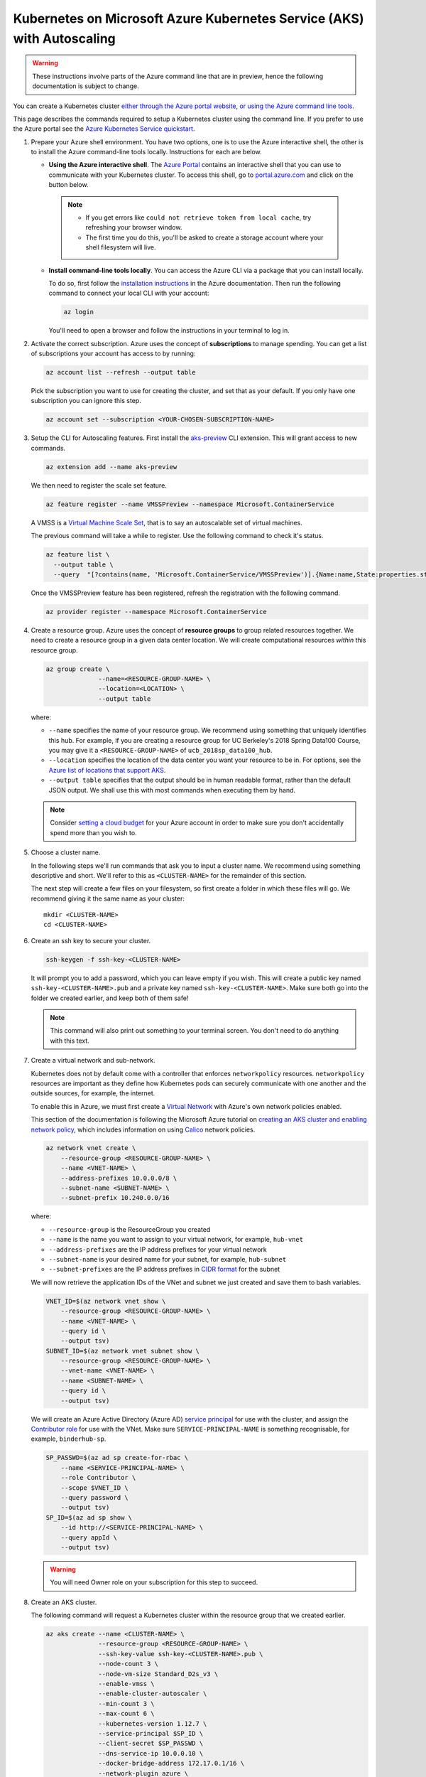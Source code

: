 .. _microsoft-azure-autoscale:

Kubernetes on Microsoft Azure Kubernetes Service (AKS) with Autoscaling
-----------------------------------------------------------------------

.. warning::

  These instructions involve parts of the Azure command line that are in preview, hence the following documentation is subject to change.

You can create a Kubernetes cluster `either through the Azure portal website, or using the Azure command line tools <https://docs.microsoft.com/en-us/azure/aks/>`_.

This page describes the commands required to setup a Kubernetes cluster using the command line.
If you prefer to use the Azure portal see the `Azure Kubernetes Service quickstart <https://docs.microsoft.com/en-us/azure/aks/kubernetes-walkthrough-portal>`_.


#. Prepare your Azure shell environment. You have two options, one is to use
   the Azure interactive shell, the other is to install the Azure command-line
   tools locally. Instructions for each are below.

   * **Using the Azure interactive shell**. The `Azure Portal <https://portal.azure.com>`_
     contains an interactive shell that you can use to communicate with your
     Kubernetes cluster. To access this shell, go to `portal.azure.com <https://portal.azure.com>`_
     and click on the button below.

     .. image:: ../../_static/images/azure/cli_start.png
        :align: center

    .. note::
       * If you get errors like ``could not retrieve token from local cache``,
         try refreshing your browser window.
       * The first time you do this, you'll be asked to create a storage
         account where your shell filesystem will live.

   * **Install command-line tools locally**. You can access the Azure CLI via
     a package that you can install locally.

     To do so, first follow the `installation instructions
     <https://docs.microsoft.com/en-us/cli/azure/install-azure-cli?view=azure-cli-latest>`_ in the
     Azure documentation. Then run the following command to connect your local
     CLI with your account:

     .. code-block:: bash

        az login

     You'll need to open a browser and follow the instructions in your terminal
     to log in.


#. Activate the correct subscription. Azure uses the concept
   of **subscriptions** to manage spending. You can
   get a list of subscriptions your account has access to by running:

   .. code-block:: bash

      az account list --refresh --output table

   Pick the subscription you want to use for creating the cluster, and set that
   as your default.
   If you only have one subscription you can ignore this step.

   .. code-block:: bash

      az account set --subscription <YOUR-CHOSEN-SUBSCRIPTION-NAME>


#. Setup the CLI for Autoscaling features.
   First install the `aks-preview <https://github.com/Azure/azure-cli-extensions/tree/master/src/aks-preview>`_ CLI extension.
   This will grant access to new commands.

   .. code-block:: bash

     az extension add --name aks-preview

   We then need to register the scale set feature.

   .. code-block:: bash

     az feature register --name VMSSPreview --namespace Microsoft.ContainerService

   A VMSS is a `Virtual Machine Scale Set <https://docs.microsoft.com/en-us/azure/virtual-machine-scale-sets/overview>`_, that is to say an autoscalable set of virtual machines.

   The previous command will take a while to register.
   Use the following command to check it's status.

   .. code-block:: bash

     az feature list \
       --output table \
       --query  "[?contains(name, 'Microsoft.ContainerService/VMSSPreview')].{Name:name,State:properties.state}"

   Once the VMSSPreview feature has been registered, refresh the registration with the following command.

   .. code-block:: bash

     az provider register --namespace Microsoft.ContainerService


#. Create a resource group. Azure uses the concept of
   **resource groups** to group related resources together.
   We need to create a resource group in a given data center location. We will create
   computational resources *within* this resource group.

   .. code-block:: bash

     az group create \
                   --name=<RESOURCE-GROUP-NAME> \
                   --location=<LOCATION> \
                   --output table

   where:

   * ``--name`` specifies the name of your resource group. We recommend using something
     that uniquely identifies this hub. For example, if you are creating a resource group
     for UC Berkeley's 2018 Spring Data100 Course, you may give it a
     ``<RESOURCE-GROUP-NAME>`` of ``ucb_2018sp_data100_hub``.
   * ``--location`` specifies the location of the data center you want your resource to be in.
     For options, see the
     `Azure list of locations that support AKS
     <https://docs.microsoft.com/en-us/azure/aks/quotas-skus-regions#region-availability>`_.
   * ``--output table`` specifies that the output should be in human readable
     format, rather than the default JSON output. We shall use this with most
     commands when executing them by hand.

   .. note::

       Consider `setting a cloud budget <https://docs.microsoft.com/en-us/partner-center/set-an-azure-spending-budget-for-your-customers>`_
       for your Azure account in order to make sure you don't accidentally
       spend more than you wish to.


#. Choose a cluster name.

   In the following steps we'll run commands that ask you to input a cluster
   name. We recommend using something descriptive and short. We'll refer to
   this as ``<CLUSTER-NAME>`` for the remainder of this section.

   The next step will create a few files on your filesystem, so first create
   a folder in which these files will go. We recommend giving it the same
   name as your cluster::

      mkdir <CLUSTER-NAME>
      cd <CLUSTER-NAME>

#. Create an ssh key to secure your cluster.

   .. code-block:: bash

      ssh-keygen -f ssh-key-<CLUSTER-NAME>

   It will prompt you to add a password, which you can leave empty if you wish.
   This will create a public key named ``ssh-key-<CLUSTER-NAME>.pub`` and a private key named
   ``ssh-key-<CLUSTER-NAME>``. Make sure both go into the folder we created earlier,
   and keep both of them safe!

   .. note::

      This command will also print out something to your terminal screen. You
      don't need to do anything with this text.

#. Create a virtual network and sub-network.

   Kubernetes does not by default come with a controller that enforces ``networkpolicy`` resources.
   ``networkpolicy`` resources are important as they define how Kubernetes pods can securely communicate with one another and the outside sources, for example, the internet.

   To enable this in Azure, we must first create a `Virtual Network <https://docs.microsoft.com/en-gb/azure/virtual-network/virtual-networks-overview>`_ with Azure's own network policies enabled.

   This section of the documentation is following the Microsoft Azure tutorial on `creating an AKS cluster and enabling network policy <https://docs.microsoft.com/en-us/azure/aks/use-network-policies#create-an-aks-cluster-and-enable-network-policy>`_, which includes information on using `Calico <https://docs.projectcalico.org>`_ network policies.

   .. code-block:: bash

      az network vnet create \
          --resource-group <RESOURCE-GROUP-NAME> \
          --name <VNET-NAME> \
          --address-prefixes 10.0.0.0/8 \
          --subnet-name <SUBNET-NAME> \
          --subnet-prefix 10.240.0.0/16

   where:

   * ``--resource-group`` is the ResourceGroup you created
   * ``--name`` is the name you want to assign to your virtual network, for example, ``hub-vnet``
   * ``--address-prefixes`` are the IP address prefixes for your virtual network
   * ``--subnet-name`` is your desired name for your subnet, for example, ``hub-subnet``
   * ``--subnet-prefixes`` are the IP address prefixes in `CIDR format <https://en.wikipedia.org/wiki/Classless_Inter-Domain_Routing>`_ for the subnet

   We will now retrieve the application IDs of the VNet and subnet we just created and save them to bash variables.

   .. code-block:: bash

      VNET_ID=$(az network vnet show \
          --resource-group <RESOURCE-GROUP-NAME> \
          --name <VNET-NAME> \
          --query id \
          --output tsv)
      SUBNET_ID=$(az network vnet subnet show \
          --resource-group <RESOURCE-GROUP-NAME> \
          --vnet-name <VNET-NAME> \
          --name <SUBNET-NAME> \
          --query id \
          --output tsv)

   We will create an Azure Active Directory (Azure AD) `service principal <https://docs.microsoft.com/en-us/azure/active-directory/develop/app-objects-and-service-principals>`_ for use with the cluster, and assign the `Contributor role <https://docs.microsoft.com/en-us/azure/role-based-access-control/built-in-roles#contributor>`_ for use with the VNet.
   Make sure ``SERVICE-PRINCIPAL-NAME`` is something recognisable, for example, ``binderhub-sp``.

   .. code-block:: bash

      SP_PASSWD=$(az ad sp create-for-rbac \
          --name <SERVICE-PRINCIPAL-NAME> \
          --role Contributor \
          --scope $VNET_ID \
          --query password \
          --output tsv)
      SP_ID=$(az ad sp show \
          --id http://<SERVICE-PRINCIPAL-NAME> \
          --query appId \
          --output tsv)

   .. warning::

      You will need Owner role on your subscription for this step to succeed.

#. Create an AKS cluster.

   The following command will request a Kubernetes cluster within the resource
   group that we created earlier.

   .. code-block:: bash

      az aks create --name <CLUSTER-NAME> \
                    --resource-group <RESOURCE-GROUP-NAME> \
                    --ssh-key-value ssh-key-<CLUSTER-NAME>.pub \
                    --node-count 3 \
                    --node-vm-size Standard_D2s_v3 \
                    --enable-vmss \
                    --enable-cluster-autoscaler \
                    --min-count 3 \
                    --max-count 6 \
                    --kubernetes-version 1.12.7 \
                    --service-principal $SP_ID \
                    --client-secret $SP_PASSWD \
                    --dns-service-ip 10.0.0.10 \
                    --docker-bridge-address 172.17.0.1/16 \
                    --network-plugin azure \
                    --network-policy azure \
                    --service-cidr 10.0.0.0/16 \
                    --vnet-subnet-id $SUBNET_ID \
                    --output table

   where:

   * ``--name`` is the name you want to use to refer to your cluster
   * ``--resource-group`` is the ResourceGroup you created
   * ``--ssh-key-value`` is the ssh public key created
   * ``--node-count`` is the number of nodes you want in your Kubernetes cluster
   * ``--node-vm-size`` is the size of the nodes you want to use, which varies based on
     what you are using your cluster for and how much RAM/CPU each of your users need.
     There is a `list of all possible node sizes <https://docs.microsoft.com/en-us/azure/cloud-services/cloud-services-sizes-specs>`_
     for you to choose from, but not all might be available in your location.
     If you get an error whilst creating the cluster you can try changing either the region or the node size.
   * ``--enable-vmss`` deploys the cluster as a scale set.
   * ``--enable-cluster-autoscaler`` installs a `Cluster Autoscaler <https://github.com/kubernetes/autoscaler/tree/master/cluster-autoscaler>`_ onto the cluster (though counterintuitively, does not enable it!).
   * ``--min-count``/``--max-count`` are the minimum/maximum number of nodes in the cluster at any time.
   * ``--kubernetes-version`` installs a specific version of Kubernetes onto the cluster. To autoscale, we require ``>= v 1.12.4``, though it's recommended to use the most recent version available.
   * ``--service-principal`` is the application ID of the service principal we created
   * ``--client-secret`` is the password for the service principal we created
   * ``--dns-service-ip`` is an IP address assigned to the `Kubernetes DNS service <https://kubernetes.io/docs/concepts/services-networking/dns-pod-service/>`_
   * ``--docker-bridge-address`` is a specific IP address and netmask for the Docker bridge, using standard CIDR notation
   * ``--network-plugin`` is the Kubernetes network plugin to use. In this example, we have used Azure's own implementation.
   * ``--network-policy`` is the Kubernetes network policy to use. In this example, we have used Azure's own implementation.
   * ``--service-cidr`` is a CIDR notation IP range from which to assign service cluster IPs
   * ``vnet-subnet-id`` is the application ID of the subnet we created

   This should take a few minutes and provide you with a working Kubernetes cluster!


#. If you're using the Azure CLI locally, install `kubectl <https://kubernetes.io/docs/reference/kubectl/overview/>`_, a tool
   for accessing the Kubernetes API from the commandline:

   .. code-block:: bash

      az aks install-cli

   Note: kubectl is already installed in Azure Cloud Shell.


#. Get credentials from Azure for ``kubectl`` to work:

   .. code-block:: bash

      az aks get-credentials \
                   --name <CLUSTER-NAME> \
                   --resource-group <RESOURCE-GROUP-NAME> \
                   --output table

   where:

   * ``--name`` is the name you gave your cluster
   * ``--resource-group`` is the ResourceGroup you created

   This automatically updates your Kubernetes client configuration file.


#. Check if your cluster is fully functional

   .. code-block:: bash

      kubectl get node

   The response should list three running nodes and their Kubernetes versions!
   Each node should have the status of ``Ready``, note that this may take a
   few moments.


#. Enabling Autoscaling

   We now move to the Azure Portal to enable autoscaling and set rules to manage the Cluster Autoscaler.

   First we need to register `Microsoft Insights <https://docs.microsoft.com/en-us/azure/azure-monitor/app/app-insights-overview>`_ for use on the active subscription.

   .. code-block:: bash

     az provider register --namespace microsoft.insights

   To check the status of the registration, run the following command:

   .. code-block:: bash

     az provider show -n microsoft.insights

   Once the application has been registered, navigate to your active subscription on the `Portal <https://portal.azure.com/>`_.

   Under "Resources", select the VMSS.
   It should be named something like ``aks-nodepool1-<random-str>-vmss``.

   .. image:: ../../_static/images/azure/select_vmss.png
      :align: center

   From the left-hand menu, select "Scaling".
   Click the blue "Enable autoscaling" button and an autogenerated form for a scale condition will appear.
   We will add two new rules to this condition:

   * Increase the instance count by 1 when the average CPU usage over 10 minutes is greater than 70%
   * Decrease the instance count by 1 when the average CPU usage over 10 minutes is less than 5%

   .. image:: ../../_static/images/azure/scale_condition.png
      :align: center

   Make sure the "Scale based on metric" option is selected and click "+ Add new rule", another autogenerated form will appear.
   This will be pre-filled with the required settings to fulfill our first rule, so save it by clicking "Update" and click "+ Add new rule" again.

   .. image:: ../../_static/images/azure/scale_out.png
      :align: center

   The second form needs to be edited for the second rule to decrease the instance count by 1 when the average CPU usage over 10 minutes is less than 5%.
   Save this rule and then save the overall scale condition, the cluster will be updated automatically.

   .. image:: ../../_static/images/azure/scale_in.png
      :align: center

   .. note::

     This form can also be used to change ``--node-count``/``--min-count``/``--max-count`` that was set previously by using the "Instance limits" section of the scale condition ("Default", "Minimum" and "Maximum" respectively).

     If you prefer to use the command line, you can run the following:

       .. code-block:: bash

         az aks update \
           --name <CLUSTER-NAME> \
           --resource-group <RESOURCE-GROUP> \
           --update-cluster-autoscaler \
           --min-count <DESIRED-MINIMUM-COUNT> \
           --max-count <DESIRED-MAXIMUM-COUNT> \
           --output table

     **Both** ``--min-count`` and ``--max-count`` must be defined.


.. note::

   If you create the cluster using the Azure Portal you must enable RBAC.
   RBAC is enabled by default when using the command line tools.

Congrats. Now that you have your Kubernetes cluster running, it's time to
begin :ref:`creating-your-jupyterhub`.

.. _Azure resource group: https://docs.microsoft.com/en-us/azure/azure-resource-manager/resource-group-overview#resource-groups
